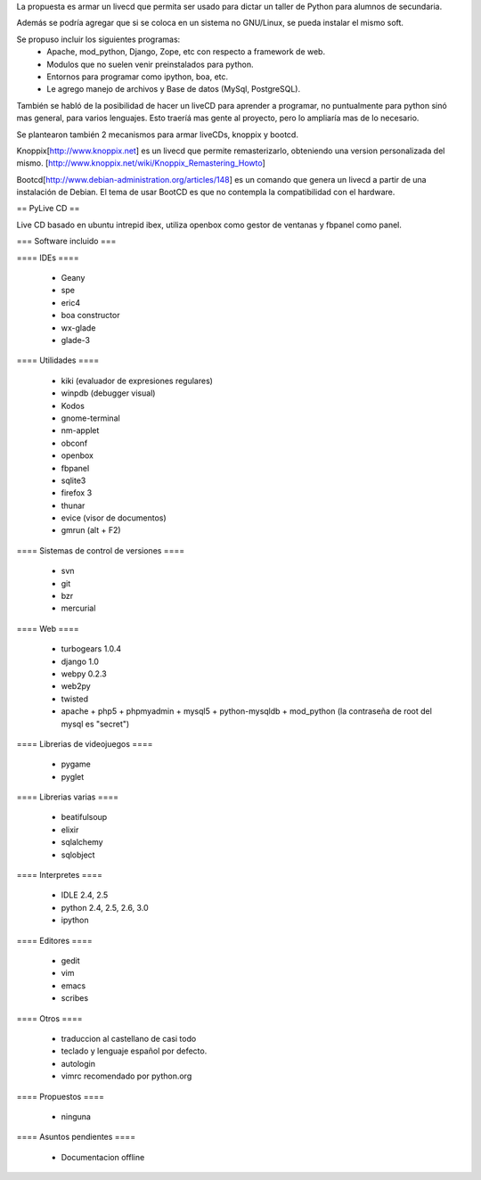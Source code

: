 La propuesta es armar un livecd que permita ser usado para dictar un taller de Python para alumnos de secundaria.

Además se podría agregar que si se coloca en un sistema no GNU/Linux, se pueda instalar el mismo soft.

Se propuso incluir los siguientes programas:
 * Apache, mod_python, Django, Zope, etc con respecto a framework de web.
 * Modulos que no suelen venir preinstalados para python.
 * Entornos para programar como ipython, boa, etc.
 * Le agrego manejo de archivos y Base de datos (MySql, PostgreSQL).

También se habló de la posibilidad de hacer un liveCD para aprender a programar, no puntualmente para python sinó mas general, para varios lenguajes.
Esto traeríá mas gente al proyecto, pero lo ampliaría mas de lo necesario.

Se plantearon también 2 mecanismos para armar liveCDs, knoppix y bootcd.

Knoppix[http://www.knoppix.net] es un livecd que permite remasterizarlo, obteniendo una version personalizada del mismo.
[http://www.knoppix.net/wiki/Knoppix_Remastering_Howto]

Bootcd[http://www.debian-administration.org/articles/148] es un comando que genera un livecd a partir de una instalación de Debian.
El tema de usar BootCD es que no contempla la compatibilidad con el hardware.

== PyLive CD ==

Live CD basado en ubuntu intrepid ibex, utiliza openbox como gestor de ventanas y fbpanel como panel.

=== Software incluido ===

==== IDEs ====

 * Geany
 * spe
 * eric4
 * boa constructor
 * wx-glade
 * glade-3

==== Utilidades ====

 * kiki (evaluador de expresiones regulares)
 * winpdb (debugger visual)
 * Kodos

 * gnome-terminal
 * nm-applet
 * obconf
 * openbox
 * fbpanel
 * sqlite3
 * firefox 3
 * thunar
 * evice (visor de documentos)
 * gmrun (alt + F2)

==== Sistemas de control de versiones ====

 * svn
 * git
 * bzr
 * mercurial

==== Web ====

 * turbogears 1.0.4
 * django 1.0
 * webpy 0.2.3
 * web2py
 * twisted
 * apache + php5 + phpmyadmin + mysql5 + python-mysqldb + mod_python (la contraseña de root del mysql es "secret")

==== Librerias de videojuegos ====

 * pygame
 * pyglet

==== Librerias varias ====

 * beatifulsoup
 * elixir 
 * sqlalchemy
 * sqlobject

==== Interpretes ====

 * IDLE 2.4, 2.5
 * python 2.4, 2.5, 2.6, 3.0
 * ipython

==== Editores ====

    * gedit
    * vim
    * emacs
    * scribes

==== Otros ====

 * traduccion al castellano de casi todo
 * teclado y lenguaje español por defecto.
 * autologin
 * vimrc recomendado por python.org

==== Propuestos ====

 * ninguna

==== Asuntos pendientes ====

 * Documentacion offline
